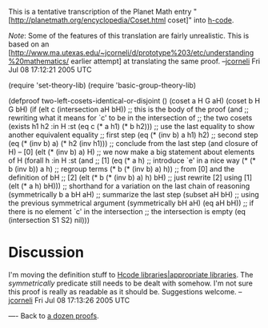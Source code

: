 #+STARTUP: showeverything logdone
#+options: num:nil

This is a tentative transcription of the Planet Math entry
"[http://planetmath.org/encyclopedia/Coset.html coset]" into [[file:h-code.org][h-code]].  

/Note/:  Some of the features of this translation are fairly unrealistic.
This is based on an [http://www.ma.utexas.edu/~jcorneli/d/prototype%203/etc/understanding%20mathematics/ earlier attempt]
at translating the same proof. --[[file:jcorneli.org][jcorneli]] Fri Jul 08 17:12:21 2005 UTC

 (require 'set-theory-lib)
 (require 'basic-group-theory-lib)

 (defproof two-left-cosets-identical-or-disjoint ()
  (coset a H G aH)
  (coset b H G bH)
  (if (elt c (intersection aH bH))
      ;; this is the body of the proof
      (and
       ;; rewriting what it means for `c' to be in the intersection of
       ;; the two cosets
       (exists h1 h2 :in H :st (eq c
                                   (* a h1)
                                   (* b h2)))
       ;; use the last equality to show another equivalent equality
       ;; first step
       (eq (* (inv b) a h1)
           h2)
       ;; second step
       (eq (* (inv b) a)
           (* h2 (inv h1)))
       ;; conclude from the last step (and closure of H) -- [0]
       (elt (* (inv b) a) H)
       ;; we now make a big statement about elements of H
       (forall h :in H :st (and
                            ;; [1]
                            (eq (* a
                                   h)
                                ;; introduce `e'  in a nice way
                                (* (* b
                                      (inv b))
                                   a
                                   h)
                                ;; regroup terms
                                (* b
                                   (* (inv b)
                                      a)
                                   h))
                            ;; from [0] and the definition of bH
                            ;; [2]
                            (elt (* b
                                    (* (inv b)
                                       a)
                                    h)
                                 bH)
                            ;; just rewrite [2] using [1]
                            (elt (* a
                                    h)
                                 bH)))
       ;; shorthand for a variation on the last chain of reasoning
       (symmetrically b  a
                      bH aH)
       ;; summarize the last step
       (subset aH bH)
       ;; using the previous symmetrical argument
       (symmetrically bH aH)
       (eq aH bH))
    ;; if there is no element `c' in  the intersection
    ;; the intersection is empty
    (eq (intersection S1 S2) nil)))

* Discussion

I'm moving the definition stuff to [[file:Hcode libraries|appropriate libraries.org][Hcode libraries|appropriate libraries]].
The /symmetrically/ predicate still needs to be dealt with somehow.  I'm not sure
this proof is really as readable as it should be.  Suggestions welcome.
--[[file:jcorneli.org][jcorneli]] Fri Jul 08 17:13:26 2005 UTC

----
Back to [[file:a dozen proofs.org][a dozen proofs]].
